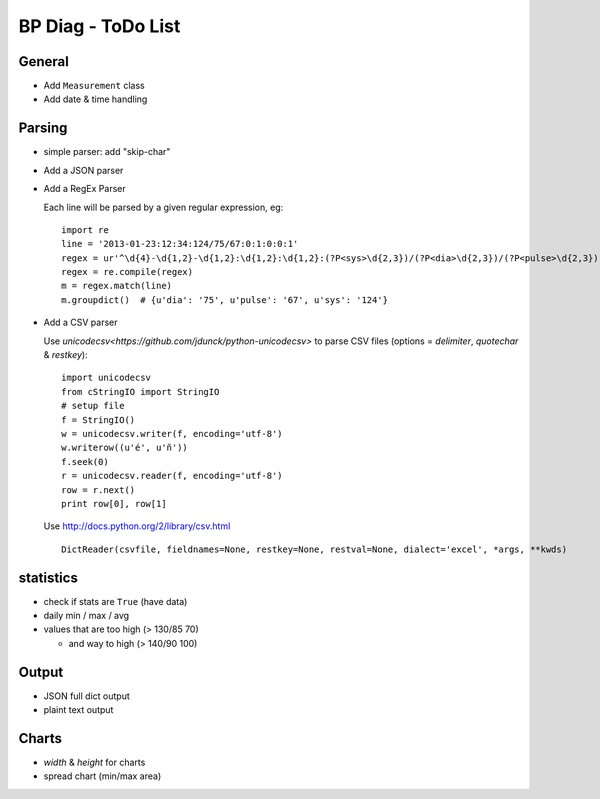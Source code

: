 BP Diag - ToDo List
===================

General
-------

* Add ``Measurement`` class

* Add date & time handling


Parsing
-------

* simple parser: add "skip-char"

* Add a JSON parser

* Add a RegEx Parser

  Each line will be parsed by a given regular expression, eg::

    import re
    line = '2013-01-23:12:34:124/75/67:0:1:0:0:1'
    regex = ur'^\d{4}-\d{1,2}-\d{1,2}:\d{1,2}:\d{1,2}:(?P<sys>\d{2,3})/(?P<dia>\d{2,3})/(?P<pulse>\d{2,3})(:[01]){5}$'
    regex = re.compile(regex)
    m = regex.match(line)
    m.groupdict()  # {u'dia': '75', u'pulse': '67', u'sys': '124'}

* Add a CSV parser

  Use `unicodecsv<https://github.com/jdunck/python-unicodecsv>` to parse
  CSV files (options = *delimiter*, *quotechar* & *restkey*)::

    import unicodecsv
    from cStringIO import StringIO
    # setup file
    f = StringIO()
    w = unicodecsv.writer(f, encoding='utf-8')
    w.writerow((u'é', u'ñ'))
    f.seek(0)
    r = unicodecsv.reader(f, encoding='utf-8')
    row = r.next()
    print row[0], row[1]

  Use http://docs.python.org/2/library/csv.html ::

    DictReader(csvfile, fieldnames=None, restkey=None, restval=None, dialect='excel', *args, **kwds)


statistics
----------

* check if stats are ``True`` (have data)

* daily min / max / avg

* values that are too high (> 130/85 70)

  * and way to high (> 140/90 100)


Output
------

* JSON full dict output

* plaint text output


Charts
------

* *width* & *height* for charts

* spread chart (min/max area)
